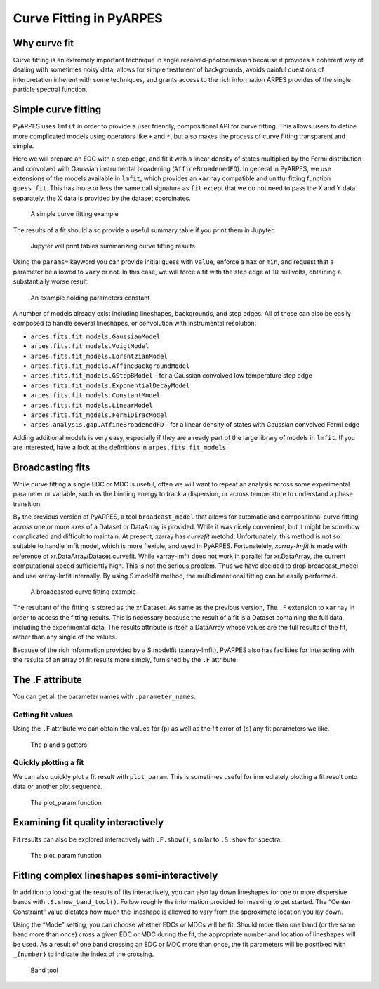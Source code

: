 Curve Fitting in PyARPES
========================

Why curve fit
-------------

Curve fitting is an extremely important technique in angle
resolved-photoemission because it provides a coherent way of dealing
with sometimes noisy data, allows for simple treatment of backgrounds,
avoids painful questions of interpretation inherent with some
techniques, and grants access to the rich information ARPES provides of
the single particle spectral function.

Simple curve fitting
--------------------

PyARPES uses ``lmfit`` in order to provide a user friendly,
compositional API for curve fitting. This allows users to define more
complicated models using operators like ``+`` and ``*``, but also makes
the process of curve fitting transparent and simple.

Here we will prepare an EDC with a step edge, and fit it with a linear
density of states multiplied by the Fermi distribution and convolved with
Gaussian instrumental broadening (``AffineBroadenedFD``). In general in
PyARPES, we use extensions of the models available in ``lmfit``, which
provides an ``xarray`` compatible and unitful fitting function
``guess_fit``. This has more or less the same call signature as ``fit``
except that we do not need to pass the X and Y data separately, the X
data is provided by the dataset coordinates.

.. figure:: _static/curve-fit.png
   :alt: A simple curve fitting example

   A simple curve fitting example

The results of a fit should also provide a useful summary table if you
print them in Jupyter.

.. figure:: _static/curve-fit-table.png
   :alt: Jupyter will print tables summarizing curve fitting results

   Jupyter will print tables summarizing curve fitting results

Using the ``params=`` keyword you can provide initial guess with
``value``, enforce a ``max`` or ``min``, and request that a parameter be
allowed to ``vary`` or not. In this case, we will force a fit with the
step edge at 10 millivolts, obtaining a substantially worse result.

.. figure:: _static/curve-fit-parameters.png
   :alt: An example holding parameters constant

   An example holding parameters constant

A number of models already exist including lineshapes, backgrounds, and
step edges. All of these can also be easily composed to handle several
lineshapes, or convolution with instrumental resolution:

-  ``arpes.fits.fit_models.GaussianModel``
-  ``arpes.fits.fit_models.VoigtModel``
-  ``arpes.fits.fit_models.LorentzianModel``
-  ``arpes.fits.fit_models.AffineBackgroundModel``
-  ``arpes.fits.fit_models.GStepBModel`` - for a Gaussian convolved low
   temperature step edge
-  ``arpes.fits.fit_models.ExponentialDecayModel``
-  ``arpes.fits.fit_models.ConstantModel``
-  ``arpes.fits.fit_models.LinearModel``
-  ``arpes.fits.fit_models.FermiDiracModel``
-  ``arpes.analysis.gap.AffineBroadenedFD`` - for a linear density of
   states with Gaussian convolved Fermi edge

Adding additional models is very easy, especially if they are already
part of the large library of models in ``lmfit``. If you are interested,
have a look at the definitions in ``arpes.fits.fit_models``.

Broadcasting fits
-----------------

While curve fitting a single EDC or MDC is useful, often we will want to
repeat an analysis across some experimental parameter or variable, such
as the binding energy to track a dispersion, or across temperature to
understand a phase transition.

By the previous version of PyARPES,  a tool ``broadcast_model`` that allows
for automatic and compositional curve fitting across one or more axes of a Dataset or
DataArray is provided. While it was nicely convenient, but it might be somehow
complicated and difficult to maintain.  At present, xarray has `curvefit` metohd.
Unfortunately, this method is not so suitable to handle lmfit model, which is more flexible, and used in PyARPES.
Fortunatelely, `xarray-lmfit` is made with reference of xr.DataArray/Dataset.curvefit.
While xarray-lmfit does not work in parallel for xr.DataArray,
the current computational speed sufficiently high.  This is not the serious problem.
Thus we have decided to drop broadcast_model and use xarray-lmfit internally.
By using S.modelfit method, the multidimentional fitting can be easily performed.

.. figure:: _static/broadcast.png
   :alt: A broadcasted curve fitting example

   A broadcasted curve fitting example

The resultant of the fitting is stored as the xr.Dataset.  As same as the previous version, 
The ``.F`` extension to ``xarray`` in order to access the fitting results.
This is necessary because the result of a fit is a
Dataset containing the full data, including the experimental data. The
results attribute is itself a DataArray whose values are the full
results of the fit, rather than any single of the values.

Because of the rich information provided by a S.modelfit (xarray-lmfit), PyARPES also
has facilities for interacting with the results of an array of fit
results more simply, furnished by the ``.F`` attribute.

The .F attribute
----------------

You can get all the parameter names with ``.parameter_names``.

Getting fit values
~~~~~~~~~~~~~~~~~~

Using the ``.F`` attribute we can obtain the values for (``p``) as well
as the fit error of (``s``) any fit parameters we like.

.. figure:: _static/p-and-s.png
   :alt: The p and s getters

   The p and s getters

Quickly plotting a fit
~~~~~~~~~~~~~~~~~~~~~~

We can also quickly plot a fit result with ``plot_param``. This is
sometimes useful for immediately plotting a fit result onto data or
another plot sequence.

.. figure:: _static/plot-param.png
   :alt: The plot_param function

   The plot_param function

.. _examining-fit-quality-interactively:

Examining fit quality interactively
-----------------------------------

Fit results can also be explored interactively with ``.F.show()``,
similar to ``.S.show`` for spectra.

.. figure:: _static/fit-result-diagnostic.png
   :alt: The plot_param function

   The plot_param function

Fitting complex lineshapes semi-interactively
---------------------------------------------

In addition to looking at the results of fits interactively, you can
also lay down lineshapes for one or more dispersive bands with
``.S.show_band_tool()``. Follow roughly the information provided for
masking to get started. The “Center Constraint” value dictates how much
the lineshape is allowed to vary from the approximate location you lay
down.

Using the “Mode” setting, you can choose whether EDCs or MDCs will be
fit. Should more than one band (or the same band more than once) cross a
given EDC or MDC during the fit, the appropriate number and location of
lineshapes will be used. As a result of one band crossing an EDC or MDC
more than once, the fit parameters will be postfixed with ``_{number}``
to indicate the index of the crossing.

.. figure:: _static/band-tool.png
   :alt: Band tool

   Band tool

